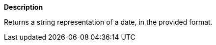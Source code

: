 // This is generated by ESQL's AbstractFunctionTestCase. Do no edit it. See ../README.md for how to regenerate it.

*Description*

Returns a string representation of a date, in the provided format.
